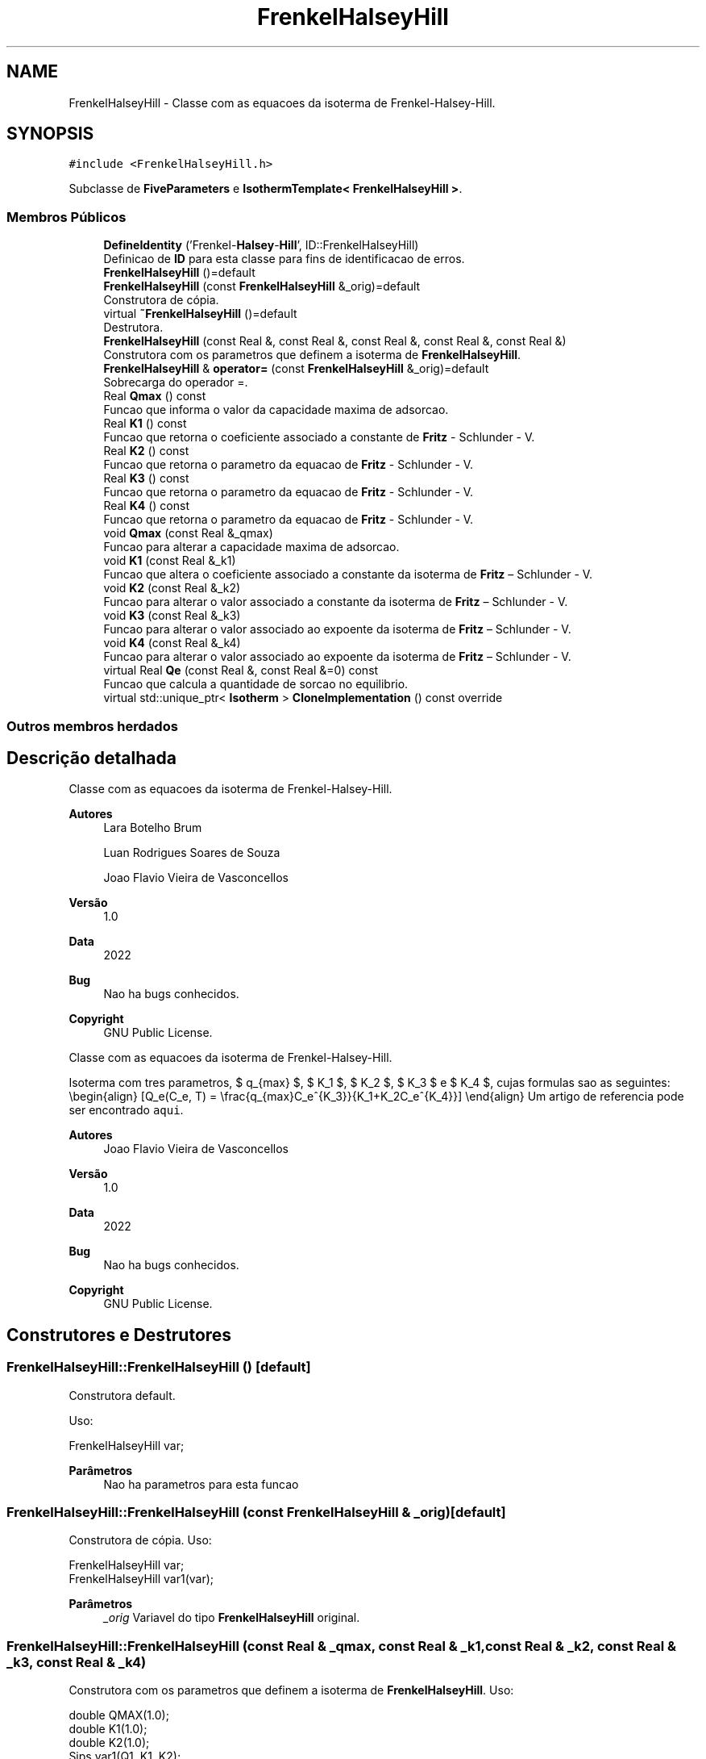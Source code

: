 .TH "FrenkelHalseyHill" 3 "Segunda, 3 de Outubro de 2022" "Version 1.0.0" "Isotherm++" \" -*- nroff -*-
.ad l
.nh
.SH NAME
FrenkelHalseyHill \- Classe com as equacoes da isoterma de Frenkel-Halsey-Hill\&.  

.SH SYNOPSIS
.br
.PP
.PP
\fC#include <FrenkelHalseyHill\&.h>\fP
.PP
Subclasse de \fBFiveParameters\fP e \fBIsothermTemplate< FrenkelHalseyHill >\fP\&.
.SS "Membros Públicos"

.in +1c
.ti -1c
.RI "\fBDefineIdentity\fP ('Frenkel\-\fBHalsey\fP\-\fBHill\fP', ID::FrenkelHalseyHill)"
.br
.RI "Definicao de \fBID\fP para esta classe para fins de identificacao de erros\&. "
.ti -1c
.RI "\fBFrenkelHalseyHill\fP ()=default"
.br
.ti -1c
.RI "\fBFrenkelHalseyHill\fP (const \fBFrenkelHalseyHill\fP &_orig)=default"
.br
.RI "Construtora de cópia\&. "
.ti -1c
.RI "virtual \fB~FrenkelHalseyHill\fP ()=default"
.br
.RI "Destrutora\&. "
.ti -1c
.RI "\fBFrenkelHalseyHill\fP (const Real &, const Real &, const Real &, const Real &, const Real &)"
.br
.RI "Construtora com os parametros que definem a isoterma de \fBFrenkelHalseyHill\fP\&. "
.ti -1c
.RI "\fBFrenkelHalseyHill\fP & \fBoperator=\fP (const \fBFrenkelHalseyHill\fP &_orig)=default"
.br
.RI "Sobrecarga do operador =\&. "
.ti -1c
.RI "Real \fBQmax\fP () const"
.br
.RI "Funcao que informa o valor da capacidade maxima de adsorcao\&. "
.ti -1c
.RI "Real \fBK1\fP () const"
.br
.RI "Funcao que retorna o coeficiente associado a constante de \fBFritz\fP - Schlunder - V\&. "
.ti -1c
.RI "Real \fBK2\fP () const"
.br
.RI "Funcao que retorna o parametro da equacao de \fBFritz\fP - Schlunder - V\&. "
.ti -1c
.RI "Real \fBK3\fP () const"
.br
.RI "Funcao que retorna o parametro da equacao de \fBFritz\fP - Schlunder - V\&. "
.ti -1c
.RI "Real \fBK4\fP () const"
.br
.RI "Funcao que retorna o parametro da equacao de \fBFritz\fP - Schlunder - V\&. "
.ti -1c
.RI "void \fBQmax\fP (const Real &_qmax)"
.br
.RI "Funcao para alterar a capacidade maxima de adsorcao\&. "
.ti -1c
.RI "void \fBK1\fP (const Real &_k1)"
.br
.RI "Funcao que altera o coeficiente associado a constante da isoterma de \fBFritz\fP – Schlunder - V\&. "
.ti -1c
.RI "void \fBK2\fP (const Real &_k2)"
.br
.RI "Funcao para alterar o valor associado a constante da isoterma de \fBFritz\fP – Schlunder - V\&. "
.ti -1c
.RI "void \fBK3\fP (const Real &_k3)"
.br
.RI "Funcao para alterar o valor associado ao expoente da isoterma de \fBFritz\fP – Schlunder - V\&. "
.ti -1c
.RI "void \fBK4\fP (const Real &_k4)"
.br
.RI "Funcao para alterar o valor associado ao expoente da isoterma de \fBFritz\fP – Schlunder - V\&. "
.ti -1c
.RI "virtual Real \fBQe\fP (const Real &, const Real &=0) const"
.br
.RI "Funcao que calcula a quantidade de sorcao no equilibrio\&. "
.ti -1c
.RI "virtual std::unique_ptr< \fBIsotherm\fP > \fBCloneImplementation\fP () const override"
.br
.in -1c
.SS "Outros membros herdados"
.SH "Descrição detalhada"
.PP 
Classe com as equacoes da isoterma de Frenkel-Halsey-Hill\&. 


.PP
\fBAutores\fP
.RS 4
Lara Botelho Brum 
.PP
Luan Rodrigues Soares de Souza 
.PP
Joao Flavio Vieira de Vasconcellos 
.RE
.PP
\fBVersão\fP
.RS 4
1\&.0 
.RE
.PP
\fBData\fP
.RS 4
2022 
.RE
.PP
\fBBug\fP
.RS 4
Nao ha bugs conhecidos\&.
.RE
.PP
.PP
\fBCopyright\fP
.RS 4
GNU Public License\&.
.RE
.PP
.PP
Classe com as equacoes da isoterma de Frenkel-Halsey-Hill\&. 
.PP
Isoterma com tres parametros, $ q_{max} $, $ K_1 $, $ K_2 $, $ K_3 $ e $ K_4 $, cujas formulas sao as seguintes: \\begin{align} [Q_e(C_e, T) = \\frac{q_{max}C_e^{K_3}}{K_1+K_2C_e^{K_4}}] \\end{align} Um artigo de referencia pode ser encontrado \fCaqui\fP\&. 
.PP
\fBAutores\fP
.RS 4
Joao Flavio Vieira de Vasconcellos 
.RE
.PP
\fBVersão\fP
.RS 4
1\&.0 
.RE
.PP
\fBData\fP
.RS 4
2022 
.RE
.PP
\fBBug\fP
.RS 4
Nao ha bugs conhecidos\&.
.RE
.PP
.PP
\fBCopyright\fP
.RS 4
GNU Public License\&. 
.RE
.PP

.SH "Construtores e Destrutores"
.PP 
.SS "FrenkelHalseyHill::FrenkelHalseyHill ()\fC [default]\fP"

.PP
Construtora default\&. 
.PP
Uso: 
.PP
.nf
FrenkelHalseyHill  var;

.fi
.PP
 
.PP
\fBParâmetros\fP
.RS 4
\fI \fP Nao ha parametros para esta funcao 
.RE
.PP

.SS "FrenkelHalseyHill::FrenkelHalseyHill (const \fBFrenkelHalseyHill\fP & _orig)\fC [default]\fP"

.PP
Construtora de cópia\&. Uso: 
.PP
.nf
FrenkelHalseyHill  var;
FrenkelHalseyHill  var1(var);

.fi
.PP
 
.PP
\fBParâmetros\fP
.RS 4
\fI_orig\fP Variavel do tipo \fBFrenkelHalseyHill\fP original\&. 
.RE
.PP

.SS "FrenkelHalseyHill::FrenkelHalseyHill (const Real & _qmax, const Real & _k1, const Real & _k2, const Real & _k3, const Real & _k4)"

.PP
Construtora com os parametros que definem a isoterma de \fBFrenkelHalseyHill\fP\&. Uso: 
.PP
.nf
double QMAX(1\&.0);
double K1(1\&.0);
double K2(1\&.0);
Sips  var1(Q1, K1, K2);

.fi
.PP
 
.PP
\fBParâmetros\fP
.RS 4
\fI_qmax\fP Capacidade maxima de adsorcao\&. 
.br
\fI_k1\fP Coeficiente da isortema de \fBFritz\fP - Schlunder - V\&. 
.br
\fI_k2\fP Coeficiente da isoterma de \fBFritz\fP - Schlunder - V\&. 
.br
\fI_k3\fP Expoente da isoterma de \fBFritz\fP - Schlunder - V\&. 
.br
\fI_k4\fP Expoente da isoterma de \fBFritz\fP - Schlunder - V\&. 
.RE
.PP
\fBExceções\fP
.RS 4
\fI_qmax\fP < 0\&. 
.br
\fI_k1\fP <= 0\&. 
.br
\fI_k2\fP <= 0\&. 
.br
\fI0\fP < _k3 < 1 \&. 
.br
\fI0\fP < _k4 < 1 \&. 
.RE
.PP

.SH "Funções membros"
.PP 
.SS "virtual std::unique_ptr< \fBIsotherm\fP > FrenkelHalseyHill::CloneImplementation () const\fC [inline]\fP, \fC [override]\fP, \fC [virtual]\fP"

.PP
Implementa \fBIsotherm\fP\&.
.SS "FrenkelHalseyHill::DefineIdentity ('Frenkel\-\fBHalsey\fP\-\fBHill\fP', ID::FrenkelHalseyHill)"

.PP
Definicao de \fBID\fP para esta classe para fins de identificacao de erros\&. 
.SS "Real FrenkelHalseyHill::K1 () const\fC [inline]\fP"

.PP
Funcao que retorna o coeficiente associado a constante de \fBFritz\fP - Schlunder - V\&. Uso: 
.PP
.nf
FrenkelHalseyHill  var1(QMAX, K1, K2, K3, K4);
double k1 = var1\&.K1();

.fi
.PP
 
.PP
\fBParâmetros\fP
.RS 4
\fI \fP Nao ha parametros\&. 
.RE
.PP
\fBRetorna\fP
.RS 4
Valor do coeficiente associado a constante de \fBFritz\fP - Schlunder - V\&. 
.RE
.PP

.SS "void FrenkelHalseyHill::K1 (const Real & _k1)\fC [inline]\fP"

.PP
Funcao que altera o coeficiente associado a constante da isoterma de \fBFritz\fP – Schlunder - V\&. Uso: 
.PP
.nf
FrenkelHalseyHill  var1(QMAX, K1, K2, K3, K4);
double k1(2\&.0);
var1\&.K1(k1);

.fi
.PP
 
.PP
\fBParâmetros\fP
.RS 4
\fI_k1\fP Novo valor do coeficiente associado a constante da isoterma de \fBFritz\fP – Schlunder - V\&. 
.RE
.PP
\fBExceções\fP
.RS 4
\fI_k1\fP <= 0\&. 
.RE
.PP

.SS "Real FrenkelHalseyHill::K2 () const\fC [inline]\fP"

.PP
Funcao que retorna o parametro da equacao de \fBFritz\fP - Schlunder - V\&. Uso: 
.PP
.nf
FrenkelHalseyHill  var1(QMAX, K1, K2, K3, K4);
double k2 = var1\&.K2();

.fi
.PP
 
.PP
\fBParâmetros\fP
.RS 4
\fI \fP Nao ha parametros\&. 
.RE
.PP
\fBRetorna\fP
.RS 4
Valor do parametro da equacao de \fBFritz\fP - Schlunder - V\&. 
.RE
.PP

.SS "void FrenkelHalseyHill::K2 (const Real & _k2)\fC [inline]\fP"

.PP
Funcao para alterar o valor associado a constante da isoterma de \fBFritz\fP – Schlunder - V\&. Uso: 
.PP
.nf
FrenkelHalseyHill  var1(QMAX, K1, K2, K3, K4);
double k2(3\&.0);
var1\&.K2(k2);

.fi
.PP
 
.PP
\fBParâmetros\fP
.RS 4
\fI_k2\fP Novo valor associado a constante da isoterma de \fBFritz\fP – Schlunder - V\&. 
.RE
.PP
\fBExceções\fP
.RS 4
\fI_k2\fP <= 0\&. 
.RE
.PP

.SS "Real FrenkelHalseyHill::K3 () const\fC [inline]\fP"

.PP
Funcao que retorna o parametro da equacao de \fBFritz\fP - Schlunder - V\&. Uso: 
.PP
.nf
FrenkelHalseyHill  var1(QMAX, K1, K2, K3, K4);
double k3 = var1\&.K3();

.fi
.PP
 
.PP
\fBParâmetros\fP
.RS 4
\fI \fP Nao ha parametros\&. 
.RE
.PP
\fBRetorna\fP
.RS 4
Valor do parametro da equacao de \fBFritz\fP - Schlunder - V\&. 
.RE
.PP

.SS "void FrenkelHalseyHill::K3 (const Real & _k3)\fC [inline]\fP"

.PP
Funcao para alterar o valor associado ao expoente da isoterma de \fBFritz\fP – Schlunder - V\&. Uso: 
.PP
.nf
FrenkelHalseyHill  var1(QMAX, K1, K2, K3, K4);
double k3(3\&.0);
var1\&.K3(k3);

.fi
.PP
 
.PP
\fBParâmetros\fP
.RS 4
\fI_k3\fP Novo valor associado ao expoente da isoterma de \fBFritz\fP – Schlunder - V\&. 
.RE
.PP
\fBExceções\fP
.RS 4
\fI0\fP < _k3 < 1\&. 
.RE
.PP

.SS "Real FrenkelHalseyHill::K4 () const\fC [inline]\fP"

.PP
Funcao que retorna o parametro da equacao de \fBFritz\fP - Schlunder - V\&. Uso: 
.PP
.nf
FrenkelHalseyHill  var1(QMAX, K1, K2, K3, K4);
double k4 = var1\&.K4();

.fi
.PP
 
.PP
\fBParâmetros\fP
.RS 4
\fI \fP Nao ha parametros\&. 
.RE
.PP
\fBRetorna\fP
.RS 4
Valor do parametro da equacao de \fBFritz\fP - Schlunder - V\&. 
.RE
.PP

.SS "void FrenkelHalseyHill::K4 (const Real & _k4)\fC [inline]\fP"

.PP
Funcao para alterar o valor associado ao expoente da isoterma de \fBFritz\fP – Schlunder - V\&. Uso: 
.PP
.nf
FrenkelHalseyHill  var1(QMAX, K1, K2, K3, K4);
double k4(3\&.0);
var1\&.K4(k4);

.fi
.PP
 
.PP
\fBParâmetros\fP
.RS 4
\fI_k4\fP Novo valor associado ao expoente da isoterma de \fBFritz\fP – Schlunder - V\&. 
.RE
.PP
\fBExceções\fP
.RS 4
\fI0\fP < _k4 < 1\&. 
.RE
.PP

.SS "\fBFrenkelHalseyHill\fP & FrenkelHalseyHill::operator= (const \fBFrenkelHalseyHill\fP & _orig)\fC [default]\fP"

.PP
Sobrecarga do operador =\&. Uso: 
.PP
.nf
FrenkelHalseyHill  var1(QMAX, K1, K2);
FrenkelHalseyHill  var2 = var1;

.fi
.PP
 
.PP
\fBParâmetros\fP
.RS 4
\fI_orig\fP Variavel do tipo \fBFrenkelHalseyHill\fP original\&. 
.RE
.PP
\fBRetorna\fP
.RS 4
Cópia de _orig\&. 
.RE
.PP

.SS "Real FrenkelHalseyHill::Qe (const Real & _ce, const Real & = \fC0\fP) const\fC [virtual]\fP"

.PP
Funcao que calcula a quantidade de sorcao no equilibrio\&. Uso: 
.PP
.nf
FrenkelHalseyHill  var1(QMAX, K1, K2);
double ce(1\&.0);
double qe = var1\&.Qe(ce);

.fi
.PP
 
.PP
\fBParâmetros\fP
.RS 4
\fI_c\fP Concentracao do soluto\&. 
.RE
.PP
\fBRetorna\fP
.RS 4
Valor da quantidade de sorcao no equilibrio\&. 
.RE
.PP
\fBExceções\fP
.RS 4
\fI_c\fP < 0\&. 
.RE
.PP

.PP
Implementa \fBIsotherm\fP\&.
.SS "Real FrenkelHalseyHill::Qmax () const\fC [inline]\fP"

.PP
Funcao que informa o valor da capacidade maxima de adsorcao\&. Uso: 
.PP
.nf
FrenkelHalseyHill  var1(QMAX, K1, K2, K3, K4);
double q1 = var1\&.Qmax();

.fi
.PP
 
.PP
\fBParâmetros\fP
.RS 4
\fI \fP Nao ha parametros\&. 
.RE
.PP
\fBRetorna\fP
.RS 4
Valor da capacidade maxima de adsorcao\&. 
.RE
.PP

.SS "void FrenkelHalseyHill::Qmax (const Real & _qmax)\fC [inline]\fP"

.PP
Funcao para alterar a capacidade maxima de adsorcao\&. Uso: 
.PP
.nf
FrenkelHalseyHill  var1(QMAX, K1, K2, K3, K4);
double q1(3\&.0);
var1\&.Qmax(q1);

.fi
.PP
 
.PP
\fBParâmetros\fP
.RS 4
\fI_qmax\fP Novo valor da capacidade maxima de adsorcao\&. 
.RE
.PP
\fBExceções\fP
.RS 4
\fI_qmax\fP < 0\&. 
.RE
.PP


.SH "Autor"
.PP 
Gerado automaticamente por Doxygen para Isotherm++ a partir do código-fonte\&.
